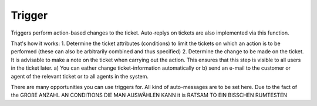 Trigger
*******

Triggers perform action-based changes to the ticket. Auto-replys on tickets are also implemented via this function.

That's how it works:
1. Determine the ticket attributes (conditions) to limit the tickets on which an action is to be performed (these can also be arbitrarily combined and thus specified)
2. Determine the change to be made on the ticket. It is advisable to make a note on the ticket when carrying out the action. This ensures that this step is visible to all users in the ticket later. 
a) You can eather change ticket-information automatically or 
b) send an e-mail to the customer or agent of the relevant ticket or to all agents in the system. 

There are many opportunities you can use triggers for. All kind of auto-messages are to be set here. Due to the fact of the GROßE ANZAHL AN CONDITIONS DIE MAN AUSWÄHLEN KANN it is RATSAM TO EIN BISSCHEN RUMTESTEN 